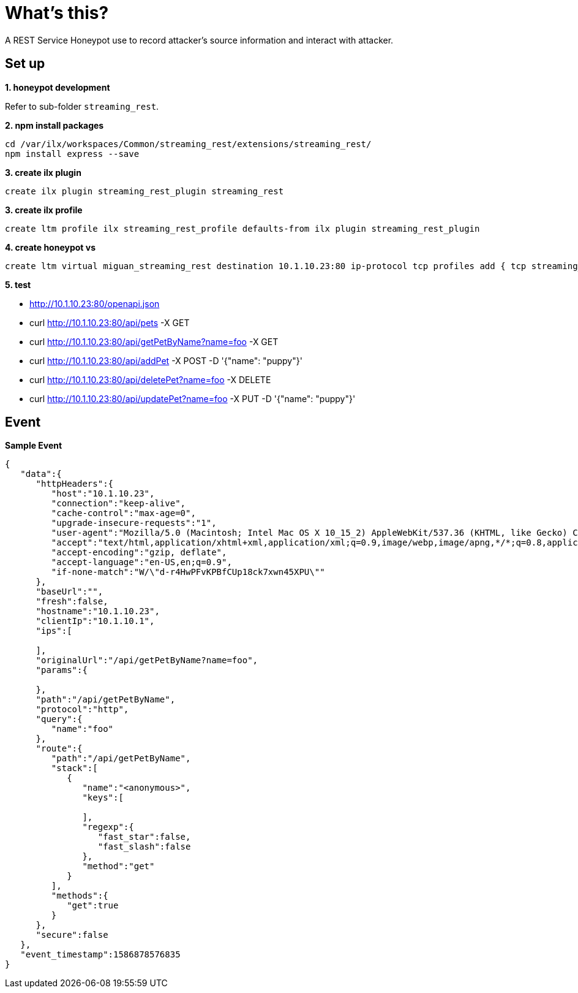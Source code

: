 = What's this?

A REST Service Honeypot use to record attacker's source information and interact with attacker.

== Set up

*1. honeypot development*

Refer to sub-folder `streaming_rest`.

.*2. npm install packages*
----
cd /var/ilx/workspaces/Common/streaming_rest/extensions/streaming_rest/
npm install express --save
----

[source, bash]
.*3. create ilx plugin*
----
create ilx plugin streaming_rest_plugin streaming_rest
----

[source, bash]
.*3. create ilx profile*
----
create ltm profile ilx streaming_rest_profile defaults-from ilx plugin streaming_rest_plugin
----

[source, bash]
.*4. create honeypot vs*
----
create ltm virtual miguan_streaming_rest destination 10.1.10.23:80 ip-protocol tcp profiles add { tcp streaming_rest_profile }
----

*5. test*

* http://10.1.10.23:80/openapi.json

* curl http://10.1.10.23:80/api/pets -X GET
* curl http://10.1.10.23:80/api/getPetByName?name=foo -X GET
* curl http://10.1.10.23:80/api/addPet -X POST -D '{"name": "puppy"}'
* curl http://10.1.10.23:80/api/deletePet?name=foo -X DELETE
* curl http://10.1.10.23:80/api/updatePet?name=foo -X PUT -D '{"name": "puppy"}'

== Event

[source, json]
.*Sample Event*
----
{
   "data":{
      "httpHeaders":{
         "host":"10.1.10.23",
         "connection":"keep-alive",
         "cache-control":"max-age=0",
         "upgrade-insecure-requests":"1",
         "user-agent":"Mozilla/5.0 (Macintosh; Intel Mac OS X 10_15_2) AppleWebKit/537.36 (KHTML, like Gecko) Chrome/80.0.3987.163 Safari/537.36",
         "accept":"text/html,application/xhtml+xml,application/xml;q=0.9,image/webp,image/apng,*/*;q=0.8,application/signed-exchange;v=b3;q=0.9",
         "accept-encoding":"gzip, deflate",
         "accept-language":"en-US,en;q=0.9",
         "if-none-match":"W/\"d-r4HwPFvKPBfCUp18ck7xwn45XPU\""
      },
      "baseUrl":"",
      "fresh":false,
      "hostname":"10.1.10.23",
      "clientIp":"10.1.10.1",
      "ips":[

      ],
      "originalUrl":"/api/getPetByName?name=foo",
      "params":{

      },
      "path":"/api/getPetByName",
      "protocol":"http",
      "query":{
         "name":"foo"
      },
      "route":{
         "path":"/api/getPetByName",
         "stack":[
            {
               "name":"<anonymous>",
               "keys":[

               ],
               "regexp":{
                  "fast_star":false,
                  "fast_slash":false
               },
               "method":"get"
            }
         ],
         "methods":{
            "get":true
         }
      },
      "secure":false
   },
   "event_timestamp":1586878576835
}
----

